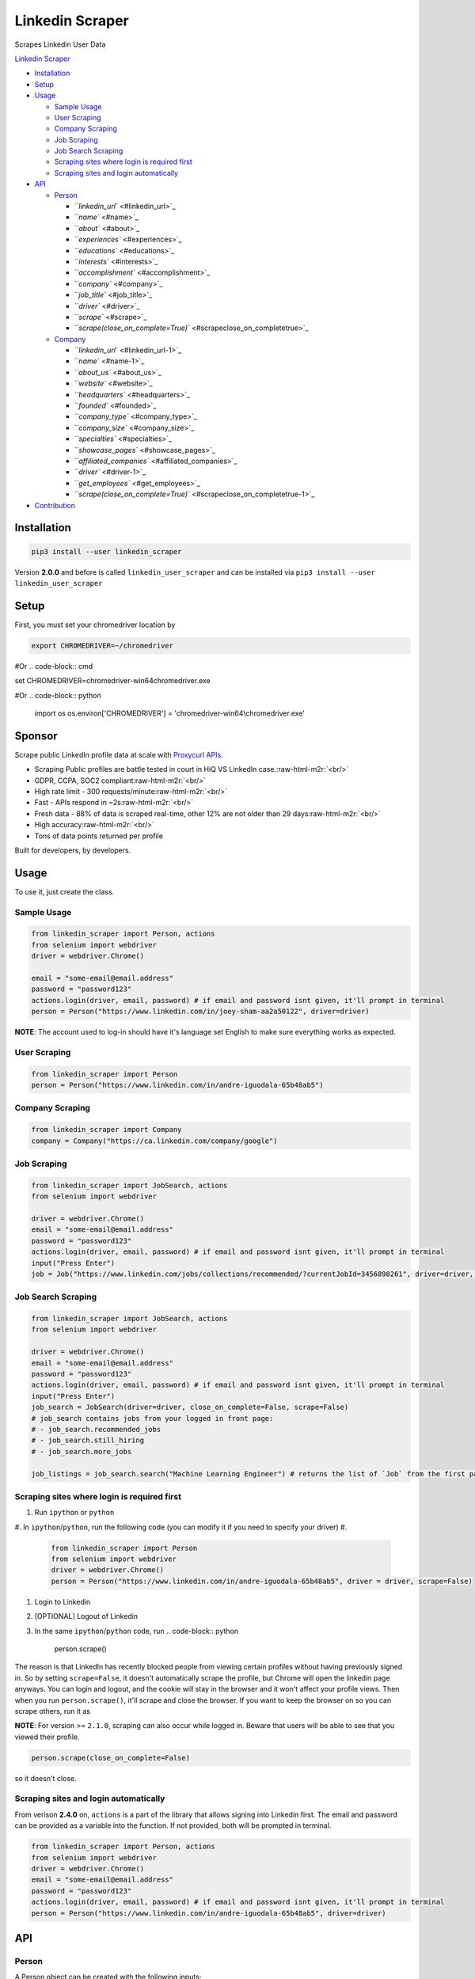.. role:: raw-html-m2r(raw)
   :format: html


Linkedin Scraper
================

Scrapes Linkedin User Data

`Linkedin Scraper <#linkedin-scraper>`_


* `Installation <#installation>`_
* `Setup <#setup>`_
* `Usage <#usage>`_

  * `Sample Usage <#sample-usage>`_
  * `User Scraping <#user-scraping>`_
  * `Company Scraping <#company-scraping>`_
  * `Job Scraping <#job-scraping>`_
  * `Job Search Scraping <#job-search-scraping>`_
  * `Scraping sites where login is required first <#scraping-sites-where-login-is-required-first>`_
  * `Scraping sites and login automatically <#scraping-sites-and-login-automatically>`_

* `API <#api>`_

  * `Person <#person>`_

    * `\ ``linkedin_url`` <#linkedin_url>`_
    * `\ ``name`` <#name>`_
    * `\ ``about`` <#about>`_
    * `\ ``experiences`` <#experiences>`_
    * `\ ``educations`` <#educations>`_
    * `\ ``interests`` <#interests>`_
    * `\ ``accomplishment`` <#accomplishment>`_
    * `\ ``company`` <#company>`_
    * `\ ``job_title`` <#job_title>`_
    * `\ ``driver`` <#driver>`_
    * `\ ``scrape`` <#scrape>`_
    * `\ ``scrape(close_on_complete=True)`` <#scrapeclose_on_completetrue>`_

  * `Company <#company>`_

    * `\ ``linkedin_url`` <#linkedin_url-1>`_
    * `\ ``name`` <#name-1>`_
    * `\ ``about_us`` <#about_us>`_
    * `\ ``website`` <#website>`_
    * `\ ``headquarters`` <#headquarters>`_
    * `\ ``founded`` <#founded>`_
    * `\ ``company_type`` <#company_type>`_
    * `\ ``company_size`` <#company_size>`_
    * `\ ``specialties`` <#specialties>`_
    * `\ ``showcase_pages`` <#showcase_pages>`_
    * `\ ``affiliated_companies`` <#affiliated_companies>`_
    * `\ ``driver`` <#driver-1>`_
    * `\ ``get_employees`` <#get_employees>`_
    * `\ ``scrape(close_on_complete=True)`` <#scrapeclose_on_completetrue-1>`_

* `Contribution <#contribution>`_

Installation
------------

.. code-block:: bash

   pip3 install --user linkedin_scraper

Version **2.0.0** and before is called ``linkedin_user_scraper`` and can be installed via ``pip3 install --user linkedin_user_scraper``

Setup
-----

First, you must set your chromedriver location by

.. code-block:: bash

   export CHROMEDRIVER=~/chromedriver

#Or
.. code-block:: cmd

set CHROMEDRIVER=chromedriver-win64\chromedriver.exe

#Or 
.. code-block:: python

   import os
   os.environ['CHROMEDRIVER'] = 'chromedriver-win64\\chromedriver.exe'

Sponsor
-------


.. image:: https://raw.githubusercontent.com/joeyism/linkedin_scraper/master/docs/proxycurl.png
   :target: https://nubela.co/proxycurl/?utm_campaign=influencer%20marketing&utm_source=github&utm_medium=social&utm_term=-&utm_content=joeyism
   :alt: rds-cost


Scrape public LinkedIn profile data at scale with `Proxycurl APIs <https://nubela.co/proxycurl/?utm_campaign=influencer%20marketing&utm_source=github&utm_medium=social&utm_term=-&utm_content=joeyism>`_.

• Scraping Public profiles are battle tested in court in HiQ VS LinkedIn case.\ :raw-html-m2r:`<br/>`
• GDPR, CCPA, SOC2 compliant\ :raw-html-m2r:`<br/>`
• High rate limit - 300 requests/minute\ :raw-html-m2r:`<br/>`
• Fast - APIs respond in ~2s\ :raw-html-m2r:`<br/>`
• Fresh data - 88% of data is scraped real-time, other 12% are not older than 29 days\ :raw-html-m2r:`<br/>`
• High accuracy\ :raw-html-m2r:`<br/>`
• Tons of data points returned per profile

Built for developers, by developers.

Usage
-----

To use it, just create the class.

Sample Usage
^^^^^^^^^^^^

.. code-block:: python

   from linkedin_scraper import Person, actions
   from selenium import webdriver
   driver = webdriver.Chrome()

   email = "some-email@email.address"
   password = "password123"
   actions.login(driver, email, password) # if email and password isnt given, it'll prompt in terminal
   person = Person("https://www.linkedin.com/in/joey-sham-aa2a50122", driver=driver)

**NOTE**\ : The account used to log-in should have it's language set English to make sure everything works as expected.

User Scraping
^^^^^^^^^^^^^

.. code-block:: python

   from linkedin_scraper import Person
   person = Person("https://www.linkedin.com/in/andre-iguodala-65b48ab5")

Company Scraping
^^^^^^^^^^^^^^^^

.. code-block:: python

   from linkedin_scraper import Company
   company = Company("https://ca.linkedin.com/company/google")

Job Scraping
^^^^^^^^^^^^

.. code-block:: python

   from linkedin_scraper import JobSearch, actions
   from selenium import webdriver

   driver = webdriver.Chrome()
   email = "some-email@email.address"
   password = "password123"
   actions.login(driver, email, password) # if email and password isnt given, it'll prompt in terminal
   input("Press Enter")
   job = Job("https://www.linkedin.com/jobs/collections/recommended/?currentJobId=3456898261", driver=driver, close_on_complete=False)

Job Search Scraping
^^^^^^^^^^^^^^^^^^^

.. code-block:: python

   from linkedin_scraper import JobSearch, actions
   from selenium import webdriver

   driver = webdriver.Chrome()
   email = "some-email@email.address"
   password = "password123"
   actions.login(driver, email, password) # if email and password isnt given, it'll prompt in terminal
   input("Press Enter")
   job_search = JobSearch(driver=driver, close_on_complete=False, scrape=False)
   # job_search contains jobs from your logged in front page:
   # - job_search.recommended_jobs
   # - job_search.still_hiring
   # - job_search.more_jobs

   job_listings = job_search.search("Machine Learning Engineer") # returns the list of `Job` from the first page

Scraping sites where login is required first
^^^^^^^^^^^^^^^^^^^^^^^^^^^^^^^^^^^^^^^^^^^^


#. Run ``ipython`` or ``python``
#. In ``ipython``\ /\ ``python``\ , run the following code (you can modify it if you need to specify your driver)
#. 
   .. code-block:: python

      from linkedin_scraper import Person
      from selenium import webdriver
      driver = webdriver.Chrome()
      person = Person("https://www.linkedin.com/in/andre-iguodala-65b48ab5", driver = driver, scrape=False)

#. Login to Linkedin
#. [OPTIONAL] Logout of Linkedin
#. In the same ``ipython``\ /\ ``python`` code, run
   .. code-block:: python

      person.scrape()

The reason is that LinkedIn has recently blocked people from viewing certain profiles without having previously signed in. So by setting ``scrape=False``\ , it doesn't automatically scrape the profile, but Chrome will open the linkedin page anyways. You can login and logout, and the cookie will stay in the browser and it won't affect your profile views. Then when you run ``person.scrape()``\ , it'll scrape and close the browser. If you want to keep the browser on so you can scrape others, run it as 

**NOTE**\ : For version >= ``2.1.0``\ , scraping can also occur while logged in. Beware that users will be able to see that you viewed their profile.

.. code-block:: python

   person.scrape(close_on_complete=False)

so it doesn't close.

Scraping sites and login automatically
^^^^^^^^^^^^^^^^^^^^^^^^^^^^^^^^^^^^^^

From verison **2.4.0** on, ``actions`` is a part of the library that allows signing into Linkedin first. The email and password can be provided as a variable into the function. If not provided, both will be prompted in terminal.

.. code-block:: python

   from linkedin_scraper import Person, actions
   from selenium import webdriver
   driver = webdriver.Chrome()
   email = "some-email@email.address"
   password = "password123"
   actions.login(driver, email, password) # if email and password isnt given, it'll prompt in terminal
   person = Person("https://www.linkedin.com/in/andre-iguodala-65b48ab5", driver=driver)

API
---

Person
^^^^^^

A Person object can be created with the following inputs:

.. code-block:: python

   Person(linkedin_url=None, name=None, about=[], experiences=[], educations=[], interests=[], accomplishments=[], company=None, job_title=None, driver=None, scrape=True)

``linkedin_url``
~~~~~~~~~~~~~~~~~~~~

This is the linkedin url of their profile

``name``
~~~~~~~~~~~~

This is the name of the person

``about``
~~~~~~~~~~~~~

This is the small paragraph about the person

``experiences``
~~~~~~~~~~~~~~~~~~~

This is the past experiences they have. A list of ``linkedin_scraper.scraper.Experience``

``educations``
~~~~~~~~~~~~~~~~~~

This is the past educations they have. A list of ``linkedin_scraper.scraper.Education``

``interests``
~~~~~~~~~~~~~~~~~

This is the interests they have. A list of ``linkedin_scraper.scraper.Interest``

``accomplishment``
~~~~~~~~~~~~~~~~~~~~~~

This is the accomplishments they have. A list of ``linkedin_scraper.scraper.Accomplishment``

``company``
~~~~~~~~~~~~~~~

This the most recent company or institution they have worked at. 

``job_title``
~~~~~~~~~~~~~~~~~

This the most recent job title they have. 

``driver``
~~~~~~~~~~~~~~

This is the driver from which to scraper the Linkedin profile. A driver using Chrome is created by default. However, if a driver is passed in, that will be used instead.

For example

.. code-block:: python

   driver = webdriver.Chrome()
   person = Person("https://www.linkedin.com/in/andre-iguodala-65b48ab5", driver = driver)

``scrape``
~~~~~~~~~~~~~~

When this is **True**\ , the scraping happens automatically. To scrape afterwards, that can be run by the ``scrape()`` function from the ``Person`` object.

``scrape(close_on_complete=True)``
~~~~~~~~~~~~~~~~~~~~~~~~~~~~~~~~~~~~~~

This is the meat of the code, where execution of this function scrapes the profile. If *close_on_complete* is True (which it is by default), then the browser will close upon completion. If scraping of other profiles are desired, then you might want to set that to false so you can keep using the same driver.

Company
^^^^^^^

.. code-block:: python

   Company(linkedin_url=None, name=None, about_us=None, website=None, headquarters=None, founded=None, company_type=None, company_size=None, specialties=None, showcase_pages=[], affiliated_companies=[], driver=None, scrape=True, get_employees=True)

``linkedin_url``
~~~~~~~~~~~~~~~~~~~~

This is the linkedin url of their profile

``name``
~~~~~~~~~~~~

This is the name of the company

``about_us``
~~~~~~~~~~~~~~~~

The description of the company

``website``
~~~~~~~~~~~~~~~

The website of the company

``headquarters``
~~~~~~~~~~~~~~~~~~~~

The headquarters location of the company

``founded``
~~~~~~~~~~~~~~~

When the company was founded

``company_type``
~~~~~~~~~~~~~~~~~~~~

The type of the company

``company_size``
~~~~~~~~~~~~~~~~~~~~

How many people are employeed at the company

``specialties``
~~~~~~~~~~~~~~~~~~~

What the company specializes in

``showcase_pages``
~~~~~~~~~~~~~~~~~~~~~~

Pages that the company owns to showcase their products

``affiliated_companies``
~~~~~~~~~~~~~~~~~~~~~~~~~~~~

Other companies that are affiliated with this one

``driver``
~~~~~~~~~~~~~~

This is the driver from which to scraper the Linkedin profile. A driver using Chrome is created by default. However, if a driver is passed in, that will be used instead.

``get_employees``
~~~~~~~~~~~~~~~~~~~~~

Whether to get all the employees of company

For example

.. code-block:: python

   driver = webdriver.Chrome()
   company = Company("https://ca.linkedin.com/company/google", driver=driver)

``scrape(close_on_complete=True)``
~~~~~~~~~~~~~~~~~~~~~~~~~~~~~~~~~~~~~~

This is the meat of the code, where execution of this function scrapes the company. If *close_on_complete* is True (which it is by default), then the browser will close upon completion. If scraping of other companies are desired, then you might want to set that to false so you can keep using the same driver.

Contribution
------------

:raw-html-m2r:`<a href="https://www.buymeacoffee.com/joeyism" target="_blank"><img src="https://www.buymeacoffee.com/assets/img/custom_images/orange_img.png" alt="Buy Me A Coffee" style="height: 41px !important;width: 174px !important;box-shadow: 0px 3px 2px 0px rgba(190, 190, 190, 0.5) !important;-webkit-box-shadow: 0px 3px 2px 0px rgba(190, 190, 190, 0.5) !important;" ></a>`
